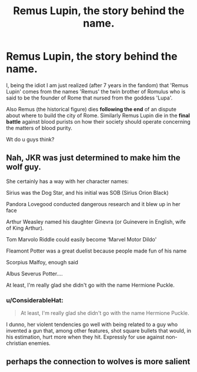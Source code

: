 #+TITLE: Remus Lupin, the story behind the name.

* Remus Lupin, the story behind the name.
:PROPERTIES:
:Author: Shady-Trees
:Score: 1
:DateUnix: 1538586823.0
:DateShort: 2018-Oct-03
:FlairText: Discussion.... I think?
:END:
I, being the idiot I am just realized (after 7 years in the fandom) that 'Remus Lupin' comes from the names 'Remus' the twin brother of Romulus who is said to be the founder of Rome that nursed from the goddess 'Lupa'.

Also Remus (the historical figure) dies *following the end* of an dispute about where to build the city of Rome. Similarly Remus Lupin die in the *final battle* against blood purists on how their society should operate concerning the matters of blood purity.

Wt do u guys think?


** Nah, JKR was just determined to make him the wolf guy.

She certainly has a way with her character names:

Sirius was the Dog Star, and his initial was SOB (Sirius Orion Black)

Pandora Lovegood conducted dangerous research and it blew up in her face

Arthur Weasley named his daughter Ginevra (or Guinevere in English, wife of King Arthur).

Tom Marvolo Riddle could easily become ‘Marvel Motor Dildo'

Fleamont Potter was a great duelist because people made fun of his name

Scorpius Malfoy, enough said

Albus Severus Potter....

At least, I'm really glad she didn't go with the name Hermione Puckle.
:PROPERTIES:
:Author: InquisitorCOC
:Score: 9
:DateUnix: 1538590977.0
:DateShort: 2018-Oct-03
:END:

*** u/ConsiderableHat:
#+begin_quote
  At least, I'm really glad she didn't go with the name Hermione Puckle.
#+end_quote

I dunno, her violent tendencies go well with being related to a guy who invented a gun that, among other features, shot square bullets that would, in his estimation, hurt more when they hit. Expressly for use against non-christian enemies.
:PROPERTIES:
:Author: ConsiderableHat
:Score: 3
:DateUnix: 1538594710.0
:DateShort: 2018-Oct-03
:END:


** perhaps the connection to wolves is more salient
:PROPERTIES:
:Author: blockbaven
:Score: 3
:DateUnix: 1538587725.0
:DateShort: 2018-Oct-03
:END:
